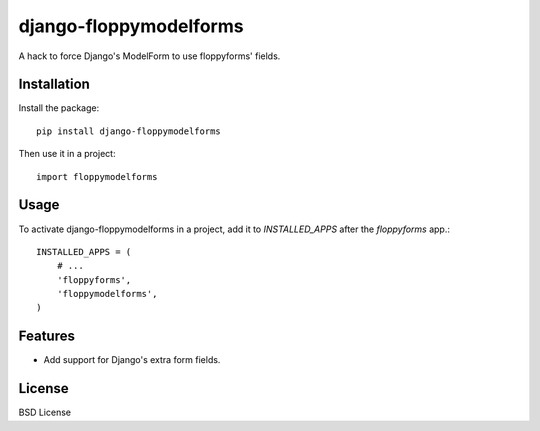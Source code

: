 =============================
django-floppymodelforms
=============================

.. image:: https://badge.fury.io/py/floppymodelforms.png
    :target: http://badge.fury.io/py/floppymodelforms

.. image:: https://travis-ci.org/henriquebastos/floppymodelforms.png?branch=master
        :target: https://travis-ci.org/henriquebastos/floppymodelforms

.. image:: https://pypip.in/d/floppymodelforms/badge.png
        :target: https://crate.io/packages/floppymodelforms?version=latest


A hack to force Django's ModelForm to use floppyforms' fields.


Installation
------------

Install the package::

    pip install django-floppymodelforms

Then use it in a project::

	import floppymodelforms


Usage
-----

To activate django-floppymodelforms in a project, add it to `INSTALLED_APPS`
after the `floppyforms` app.::

    INSTALLED_APPS = (
        # ...
        'floppyforms',
        'floppymodelforms',
    )


Features
--------

* Add support for Django's extra form fields.


License
-------

BSD License
